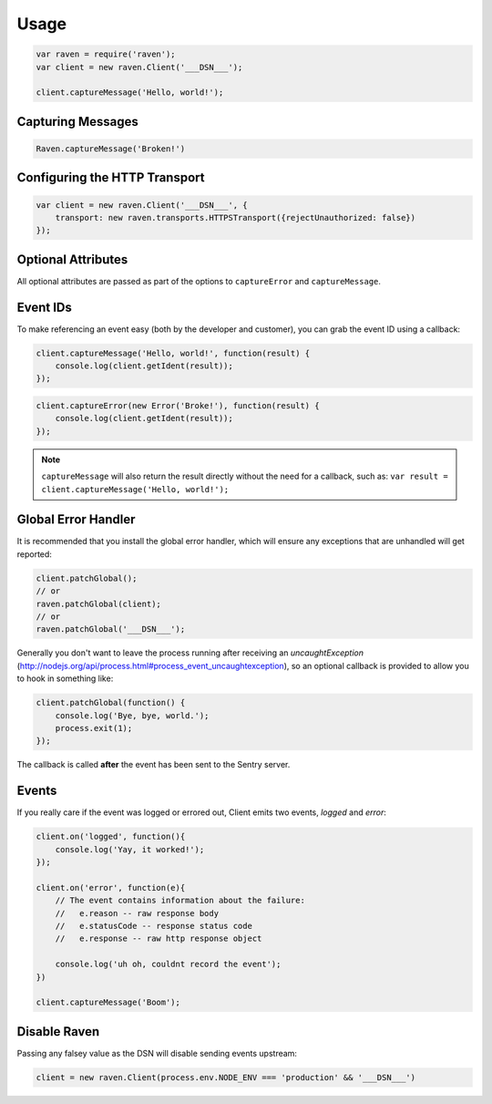 Usage
=====

.. code-block:: javascript

    var raven = require('raven');
    var client = new raven.Client('___DSN___');

    client.captureMessage('Hello, world!');

Capturing Messages
------------------

.. code-block:: javascript

    Raven.captureMessage('Broken!')

Configuring the HTTP Transport
------------------------------

.. code-block:: javascript

    var client = new raven.Client('___DSN___', {
        transport: new raven.transports.HTTPSTransport({rejectUnauthorized: false})
    });

Optional Attributes
-------------------

All optional attributes are passed as part of the options to ``captureError`` and ``captureMessage``.

.. describe:: extra

    Additional context for this event. Must be a mapping. Children can be any native JSON type.

    .. code-block:: javascript

        {
            extra: {'key': 'value'}
        }

.. describe:: tags

    Tags to index with this event. Must be a mapping of strings.

    .. code-block:: javascript

        {
            tags: {'key': 'value'}
        }

.. describe:: fingerprint

    The fingerprint for grouping this event.

    .. code-block:: javascript

        {
            // dont group events from the same NODE_ENV together
            fingerprint: ['{{ default }}', process.env.NODE_ENV]
        }

.. describe:: level

    The level of the event. Defaults to ``error``.

    .. code-block:: javascript

        {
            level: 'warning'
        }

    Sentry is aware of the following levels:

    * debug (the least serious)
    * info
    * warning
    * error
    * fatal (the most serious)

Event IDs
---------

To make referencing an event easy (both by the developer and customer), you can grab
the event ID using a callback:


.. code-block:: javascript

    client.captureMessage('Hello, world!', function(result) {
        console.log(client.getIdent(result));
    });

.. code-block:: javascript

    client.captureError(new Error('Broke!'), function(result) {
        console.log(client.getIdent(result));
    });


.. note::

    ``captureMessage`` will also return the result directly without the need for a callback,
    such as: ``var result = client.captureMessage('Hello, world!');``

Global Error Handler
--------------------

It is recommended that you install the global error handler, which will ensure any exceptions
that are unhandled will get reported:

.. code-block:: javascript

    client.patchGlobal();
    // or
    raven.patchGlobal(client);
    // or
    raven.patchGlobal('___DSN___');

Generally you don't want to leave the process running after receiving an
`uncaughtException` (http://nodejs.org/api/process.html#process_event_uncaughtexception),
so an optional callback is provided to allow you to hook in something like:

.. code-block:: javascript

    client.patchGlobal(function() {
        console.log('Bye, bye, world.');
        process.exit(1);
    });

The callback is called **after** the event has been sent to the Sentry server.

Events
------

If you really care if the event was logged or errored out, Client emits two events, `logged` and `error`:

.. code-block:: javascript

    client.on('logged', function(){
        console.log('Yay, it worked!');
    });

    client.on('error', function(e){
        // The event contains information about the failure:
        //   e.reason -- raw response body
        //   e.statusCode -- response status code
        //   e.response -- raw http response object

        console.log('uh oh, couldnt record the event');
    })

    client.captureMessage('Boom');


Disable Raven
-------------

Passing any falsey value as the DSN will disable sending events upstream:

.. code-block:: javascript

    client = new raven.Client(process.env.NODE_ENV === 'production' && '___DSN___')
